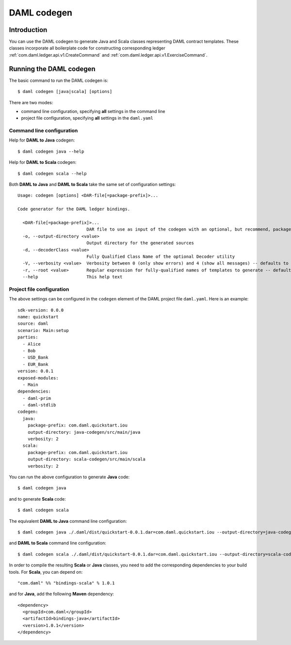 .. Copyright (c) 2020 Digital Asset (Switzerland) GmbH and/or its affiliates. All rights reserved.
.. SPDX-License-Identifier: Apache-2.0

DAML codegen
############

Introduction
============

You can use the DAML codegen to generate Java and Scala classes representing DAML contract templates. These classes incorporate all boilerplate code for constructing corresponding ledger :ref:`com.daml.ledger.api.v1.CreateCommand` and :ref:`com.daml.ledger.api.v1.ExerciseCommand`.

Running the DAML codegen
========================

The basic command to run the DAML codegen is::

  $ daml codegen [java|scala] [options]

There are two modes:

- command line configuration, specifying **all** settings in the command line

- project file configuration, specifying **all** settings in the ``daml.yaml``

Command line configuration
--------------------------

Help for **DAML to Java** codegen::

  $ daml codegen java --help

Help for **DAML to Scala** codegen::

  $ daml codegen scala --help

Both **DAML to Java** and **DAML to Scala** take the same set of configuration settings::

    Usage: codegen [options] <DAR-file[=package-prefix]>...

    Code generator for the DAML ledger bindings.

      <DAR-file[=package-prefix]>...
                               DAR file to use as input of the codegen with an optional, but recommend, package prefix for the generated sources.
      -o, --output-directory <value>
                               Output directory for the generated sources
      -d, --decoderClass <value>
                               Fully Qualified Class Name of the optional Decoder utility
      -V, --verbosity <value>  Verbosity between 0 (only show errors) and 4 (show all messages) -- defaults to 0
      -r, --root <value>       Regular expression for fully-qualified names of templates to generate -- defaults to .*
      --help                   This help text

Project file configuration
--------------------------

The above settings can be configured in the ``codegen`` element of the DAML project file ``daml.yaml``. Here is an example::

    sdk-version: 0.0.0
    name: quickstart
    source: daml
    scenario: Main:setup
    parties:
      - Alice
      - Bob
      - USD_Bank
      - EUR_Bank
    version: 0.0.1
    exposed-modules:
      - Main
    dependencies:
      - daml-prim
      - daml-stdlib
    codegen:
      java:
        package-prefix: com.daml.quickstart.iou
        output-directory: java-codegen/src/main/java
        verbosity: 2
      scala:
        package-prefix: com.daml.quickstart.iou
        output-directory: scala-codegen/src/main/scala
        verbosity: 2

You can run the above configuration to generate **Java** code::

    $ daml codegen java

and to generate **Scala** code::

    $ daml codegen scala

The equivalent **DAML to Java** command line configuration::

    $ daml codegen java ./.daml/dist/quickstart-0.0.1.dar=com.daml.quickstart.iou --output-directory=java-codegen/src/main/java --verbosity=2

and **DAML to Scala** command line configuration::

    $ daml codegen scala ./.daml/dist/quickstart-0.0.1.dar=com.daml.quickstart.iou --output-directory=scala-codegen/src/main/scala --verbosity=2

In order to compile the resulting **Scala** or **Java** classes, you need to
add the corresponding dependencies to your build tools. For **Scala**, you can
depend on::

    "com.daml" %% "bindings-scala" % 1.0.1

and for **Java**, add the following **Maven** dependency::

    <dependency>
      <groupId>com.daml</groupId>
      <artifactId>bindings-java</artifactId>
      <version>1.0.1</version>
    </dependency>

